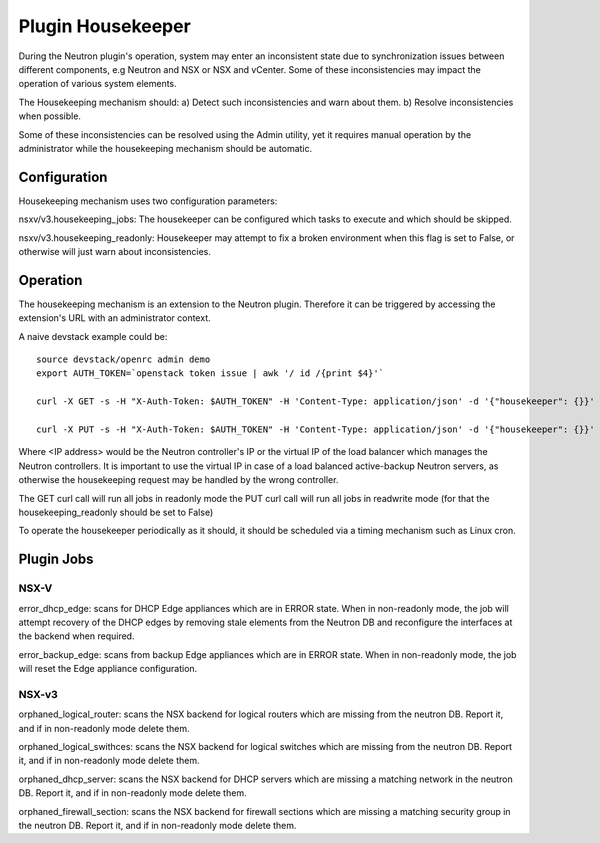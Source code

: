 Plugin Housekeeper
==================

During the Neutron plugin's operation, system may enter an inconsistent state
due to synchronization issues between different components, e.g Neutron and NSX
or NSX and vCenter.
Some of these inconsistencies may impact the operation of various system
elements.

The Housekeeping mechanism should:
a) Detect such inconsistencies and warn about them.
b) Resolve inconsistencies when possible.

Some of these inconsistencies can be resolved using the Admin utility, yet it
requires manual operation by the administrator while the housekeeping mechanism
should be automatic.

Configuration
-------------

Housekeeping mechanism uses two configuration parameters:

nsxv/v3.housekeeping_jobs: The housekeeper can be configured which tasks to
execute and which should be skipped.

nsxv/v3.housekeeping_readonly: Housekeeper may attempt to fix a broken environment
when this flag is set to False, or otherwise will just warn about
inconsistencies.

Operation
---------

The housekeeping mechanism is an extension to the Neutron plugin. Therefore
it can be triggered by accessing the extension's URL with an administrator
context.

A naive devstack example could be::

    source devstack/openrc admin demo
    export AUTH_TOKEN=`openstack token issue | awk '/ id /{print $4}'`

    curl -X GET -s -H "X-Auth-Token: $AUTH_TOKEN" -H 'Content-Type: application/json' -d '{"housekeeper": {}}' http://<IP address>:9696/v2.0/housekeepers/all

    curl -X PUT -s -H "X-Auth-Token: $AUTH_TOKEN" -H 'Content-Type: application/json' -d '{"housekeeper": {}}' http://<IP address>:9696/v2.0/housekeepers/all

Where <IP address> would be the Neutron controller's IP or the virtual IP of
the load balancer which manages the Neutron controllers.
It is important to use the virtual IP in case of a load balanced active-backup
Neutron servers, as otherwise the housekeeping request may be handled by the
wrong controller.

The GET curl call will run all jobs in readonly mode
the PUT curl call will run all jobs in readwrite mode (for that the housekeeping_readonly should be set to False)

To operate the housekeeper periodically as it should, it should be scheduled
via a timing mechanism such as Linux cron.

Plugin Jobs
-----------

NSX-V
~~~~~

error_dhcp_edge: scans for DHCP Edge appliances which are in ERROR state.
When in non-readonly mode, the job will attempt recovery of the DHCP edges by
removing stale elements from the Neutron DB and reconfigure the interfaces at
the backend when required.

error_backup_edge: scans from backup Edge appliances which are in ERROR state.
When in non-readonly mode, the job will reset the Edge appliance configuration.

NSX-v3
~~~~~~

orphaned_logical_router: scans the NSX backend for logical routers which are
missing from the neutron DB. Report it, and if in non-readonly mode delete them.

orphaned_logical_swithces: scans the NSX backend for logical switches which are
missing from the neutron DB. Report it, and if in non-readonly mode delete them.

orphaned_dhcp_server: scans the NSX backend for DHCP servers which are
missing a matching network in the neutron DB. Report it, and if in non-readonly
mode delete them.

orphaned_firewall_section: scans the NSX backend for firewall sections which are
missing a matching security group in the neutron DB. Report it, and if in non-readonly
mode delete them.
